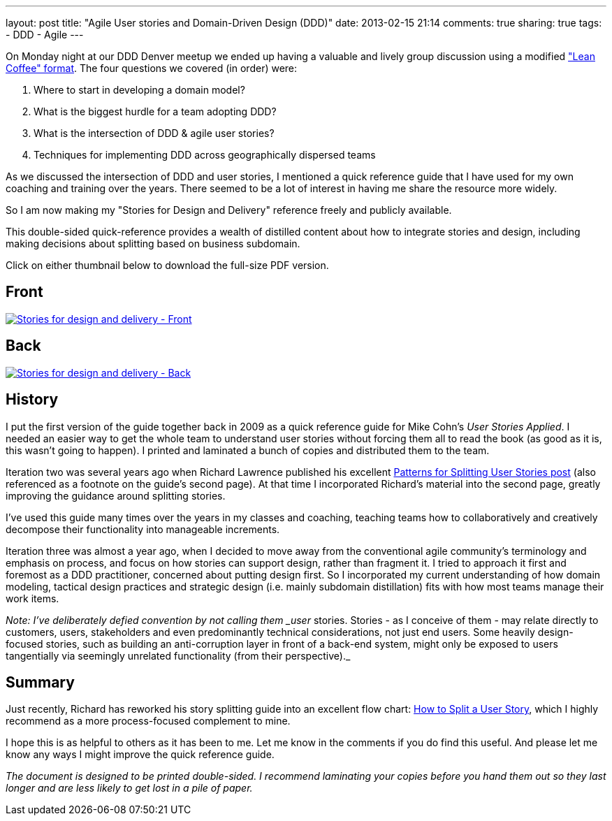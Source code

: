 ---
layout: post
title: "Agile User stories and Domain-Driven Design (DDD)"
date: 2013-02-15 21:14
comments: true
sharing: true
tags:
- DDD
- Agile
---

On Monday night at our DDD Denver meetup we ended up having a valuable and lively group discussion using a modified http://systemagility.com/2012/04/16/enjoy-a-lean-coffee/["Lean Coffee" format]. The four questions we covered (in order) were:

. Where to start in developing a domain model?
. What is the biggest hurdle for a team adopting DDD?
. What is the intersection of DDD & agile user stories?
. Techniques for implementing DDD across geographically dispersed teams

As we discussed the intersection of DDD and user stories, I mentioned a quick reference guide that I have used for my own coaching and training over the years. There seemed to be a lot of interest in having me share the resource more widely.

So I am now making my "Stories for Design and Delivery" reference freely and publicly available.

This double-sided quick-reference provides a wealth of distilled content about how to integrate stories and design, including making decisions about splitting based on business subdomain.

Click on either thumbnail below to download the full-size PDF version.

== Front

[role=dropshadow]
image::/assets/stories-for-design-and-delivery-thumbnail1.png[Stories for design and delivery - Front, link="http://www.virtual-genius.com/resources/Stories-for-design-and-delivery.pdf"]

== Back

[role=dropshadow]
image::/assets/stories-for-design-and-delivery-thumbnail2.png[Stories for design and delivery - Back, link="http://www.virtual-genius.com/resources/Stories-for-design-and-delivery.pdf"]

== History

I put the first version of the guide together back in 2009 as a quick reference guide for Mike Cohn's _User Stories Applied_. I needed an easier way to get the whole team to understand user stories without forcing them all to read the book (as good as it is, this wasn't going to happen). I printed and laminated a bunch of copies and distributed them to the team.

Iteration two was several years ago when Richard Lawrence published his excellent http://www.richardlawrence.info/2009/10/28/patterns-for-splitting-user-stories/[Patterns for Splitting User Stories post] (also referenced as a footnote on the guide's second page). At that time I incorporated Richard's material into the second page, greatly improving the guidance around splitting stories.

I've used this guide many times over the years in my classes and coaching, teaching teams how to collaboratively and creatively decompose their functionality into manageable increments.

Iteration three was almost a year ago, when I decided to move away from the conventional agile community's terminology and emphasis on process, and focus on how stories can support design, rather than fragment it. I tried to approach it first and foremost as a DDD practitioner, concerned about putting design first. So I incorporated my current understanding of how domain modeling, tactical design practices and strategic design (i.e. mainly subdomain distillation) fits with how most teams manage their work items.

_Note: I've deliberately defied convention by not calling them _user_ stories. Stories - as I conceive of them - may relate directly to customers, users, stakeholders and even predominantly technical considerations, not just end users. Some heavily design-focused stories, such as building an anti-corruption layer in front of a back-end system, might only be exposed to users tangentially via seemingly unrelated functionality (from their perspective)._

== Summary

Just recently, Richard has reworked his story splitting guide into an excellent flow chart: http://www.richardlawrence.info/2012/01/27/new-story-splitting-resource[How to Split a User Story], which I highly recommend as a more process-focused complement to mine.

I hope this is as helpful to others as it has been to me. Let me know in the comments if you do find this useful. And please let me know any ways I might improve the quick reference guide.

_The document is designed to be printed double-sided. I recommend laminating your copies before you hand them out so they last longer and are less likely to get lost in a pile of paper._
